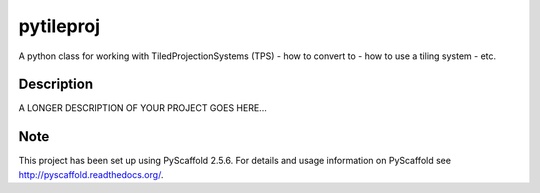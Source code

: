 ==========
pytileproj
==========

.. image:: https://travis-ci.org/TUW-GEO/pytileproj.svg?branch=master
    :target: https://travis-ci.org/TUW-GEO/pytileproj

.. image:: https://badge.fury.io/py/pytileproj.svg
    :target: https://badge.fury.io/py/pytileproj

A python class for working with TiledProjectionSystems (TPS) - how to convert to - how to use a tiling system - etc.


Description
===========

A LONGER DESCRIPTION OF YOUR PROJECT GOES HERE...


Note
====

This project has been set up using PyScaffold 2.5.6. For details and usage
information on PyScaffold see http://pyscaffold.readthedocs.org/.
